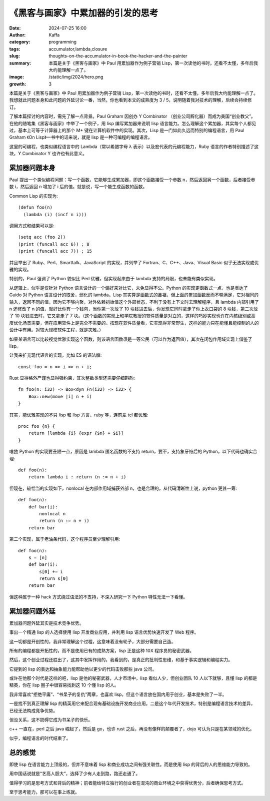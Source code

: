 《黑客与画家》中累加器的引发的思考
############################################################

:date: 2024-07-25 16:00
:author: Kaffa
:category: programming
:tags: accumulator,lambda,closure
:slug: thoughts-on-the-accumulator-in-book-the-hacker-and-the-painter
:summary: 本篇是关于《黑客与画家》中 Paul 用累加器作为例子营销 Lisp，第一次读他的书时，还看不太懂，多年后我大约能理解一点了。
:image: /static/img/2024/hero.png
:growth: 3

本篇是关于《黑客与画家》中 Paul 用累加器作为例子营销 Lisp，第一次读他的书时，还看不太懂，多年后我大约能理解一点了。我想就此问题本身和此问题的外延讨论一番，当然，你也看到本文的成熟度为 3 / 5，说明随着我对技术的理解，后续会持续修订。

了解本篇探讨的内容时，需先了解一点背景。Paul Graham 因创办 Y Combinator （创业公司孵化器）而成为美国“创业教父”。在他的随笔集《黑客与画家》中举了一个例子，用 lisp 编写累加器来说明 lisp 语言能力。怎么理解这个累加器，其实每个人都见过，基本上可等于计算器上的那个 M+ 键在计算机软件中的实现。其次，Lisp 是一门如此久远而特别的编程语言，用 Paul Graham 《On Lisp》一书中的话来说，就是 lisp 是一种可编程的编程语言。

这里的可编程，也类似编程语言中的 Lambda（常以希腊字母 λ 表示）以及宏代表的元编程能力，Ruby 语言的作者特别描述了这块，Y Combinator Y 也许也有此意义。

累加器问题本身
====================

Paul 提出一个类似编程问题：写一个函数，它能够生成累加器，即这个函数接受一个参数 n，然后返回另一个函数，后者接受参数 i，然后返回 n 增加了 i 后的值。就是说，写一个能生成函数的函数。

Common Lisp 的实现为::

    (defun foo(n)
      (lambda (i) (incf n i)))


调用方式和结果可以是::

    (setq acc (foo 2))
    (print (funcall acc 6)) ; 8
    (print (funcall acc 7)) ; 15

并且举出了 Ruby、Perl、Smarttalk、JavaScript 的实现，并列举了 Fortran、C、C++、Java、Visual Basic 似乎无法实现或优雅的实现。

特别的，Paul 强调了 Python 貌似比 Perl 优雅，但实现起来由于 lambda 支持的局限，也未能有类似实现。

从逻辑上，似乎是仅针对 Python 语言设计的一个偏好来对比它，未免显得不公。Python 的实现更函数式一点，也是表达了 Guido 对 Python 语言设计的取舍，弱化的 lambda。Lisp 其实算是函数式的鼻祖，但上面的累加函数反而不够满足，它对相同的输入，返回不同的值，因为它不够内聚，对外依赖初始值这个外部状态，不利于没有上下文时去理解程序，且 lambda 内部引用了 n 还修改了 n 的值，就好比你有一个钱包，当你第一次放了 10 块钱进去后，你发现它同时拿走了你上衣口袋的 8 块钱，第二次放了 10 块钱进去时，它又拿走了 7 块。（这个函数的实现上和学院教授的软件质量是对立的，这样的巧妙实现也许在内核级别或高度优化场景需要，但在应用软件上是完全不需要的。按现在软件质量看，它实现得非常野生，这样的能力只在能懂且能控制的人的设计中有用。对较大规模软件工程，就是灾难。）

如果某语言可以比较视觉优雅实现这个函数，则该语言函数须是一等公民（可以作为返回值），其次在闭包作用域实现上借鉴了 lisp。

让我来扩充现代语言的实现，比如 ES 的语法糖::

    const foo = n => i => n + i;


Rust 显得格外严谨也显得强约束，其次整数类型还需要仔细斟酌::

    fn foo(n: i32) -> Box<dyn Fn(i32) -> i32> {
        Box::new(move |i| n + i)
    }

其实，能优雅实现的不只 lisp 和 lisp 方言、ruby 等，连前辈 tcl 都优雅::

    proc foo {n} {
        return [lambda {i} {expr {$n} + $i}]
    }

唯独 Python 的实现要丑陋一点，原因是 lambda 匿名函数的不支持 return，要不，支持象牙符后的 Python，以下代码也确实合理::


    def foo(n):
        return lambda i : return (n := n + i)


但现在，较恰当的实现如下，nonlocal 在内部作用域捕获外部 n，也是合理的，从代码清晰性上说，python 更甚一筹::

    def foo(n):
        def bar(i):
            nonlocal n
            return (n := n + i)
        return bar

第二个实现，属于老油条代码，这个程序员至少理解引用::

    def foo(n):
        s = [n]
        def bar(i):
            s[0] += i
            return s[0]
        return bar

但这种属于一种 hack 方式绕过语法的不支持，不深入研究一下 Python 特性无法一下看懂。

累加器问题外延
====================

累加器问题外延其实是技术竞争优势。

事出一个精通 lisp 的人选择使用 lisp 开发商业应用，并利用 lisp 语言优势快速开发了 Web 程序。

这一切都是开创性的，我非常理解这个过程，这意味着没有轮子，大部分需要自己造。

所有的编程都是开拓性的，而不是使用已有的成熟方案，lisp 正是这种 10X 程序员的秘密武器。

然后，这个创业过程还胜出了，这其中发挥作用的，我看到的，是真正的批判性思维，和基于事实逻辑和编程实力。

它提到的 lisp 的表达和抽象能力能帮助他以更少的代码击败那些 java 公司。

或许在他那个时代是这样的吧，lisp 是他的秘密武器，人才市场中，lisp 看似人少，但创业团队 10 人以下就够，且懂 lisp 的都是精英，你在 lisp 圈子中很容易找到这 10 个懂 lisp 的人。

我非常喜欢“拒绝平庸”、“书呆子的复仇”两章，也喜欢 lisp，但这个语言放在国内用于创业，基本是失败了一半。

一是找不到真正理解 lisp 的精英用它来配合现有基础设施开发商业应用，二是这个年代开发技术，特别是编程语言技术的差异，已经无法构成竞争优势。

但没关系，这不妨碍它成为书呆子的快乐。

c++ 一直在，perl 之后 java 崛起了，然后是 go，也许 rust 之后，再没有像样的颠覆者了，dojo 可认为只是在某领域的优化。

似乎，编程语言的时代结束了。

总的感觉
====================

即使 lisp 在语言能力上顶级的，但并不意味着 lisp 和商业成功之间有强关联性。而是使用 lisp 的背后的人的思维能力导致的。

用中国话说就是“艺高人胆大”，选择了少有人走到路，路还走通了。

值得学习的是思考方式和背后的精神；前者能给特立独行的创业者在混沌的商业环境之中获得优势分，后者确保思考方式。

至于思考能力，那可以在事上练就。